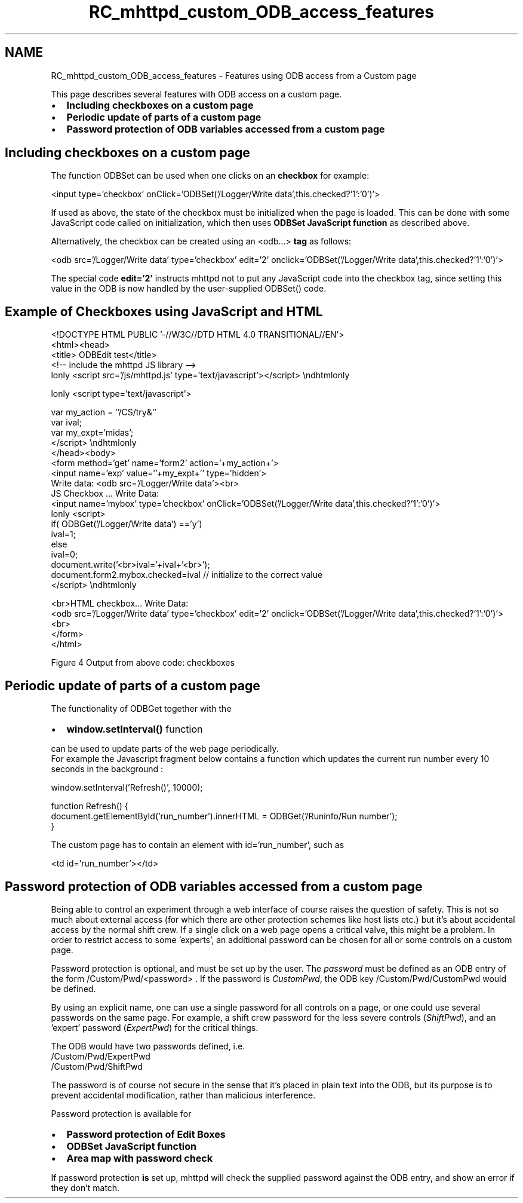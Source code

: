 .TH "RC_mhttpd_custom_ODB_access_features" 3 "31 May 2012" "Version 2.3.0-0" "Midas" \" -*- nroff -*-
.ad l
.nh
.SH NAME
RC_mhttpd_custom_ODB_access_features \- Features using ODB access from a Custom page 

.br
.PP
.PP

.br
 This page describes several features with ODB access on a custom page.
.PP
.IP "\(bu" 2
\fBIncluding checkboxes on a custom page\fP
.IP "\(bu" 2
\fBPeriodic update of parts of a custom page\fP
.IP "\(bu" 2
\fBPassword protection of ODB variables accessed from a custom page\fP
.PP
.SH "Including checkboxes on a custom page"
.PP
The function ODBSet can be used when one clicks on an \fBcheckbox\fP for example: 
.PP
.nf
  <input type='checkbox' onClick='ODBSet('/Logger/Write data',this.checked?'1':'0')'>

.fi
.PP
.PP
If used as above, the state of the checkbox must be initialized when the page is loaded. This can be done with some JavaScript code called on initialization, which then uses \fBODBSet JavaScript function\fP as described above.
.PP
Alternatively, the checkbox can be created using an  <odb...>  \fBtag\fP as follows: 
.PP
.nf
  <odb src='/Logger/Write data' type='checkbox' edit='2' onclick='ODBSet('/Logger/Write data',this.checked?'1':'0')'>

.fi
.PP
.PP
The special code \fBedit='2'\fP instructs mhttpd not to put any JavaScript code into the checkbox tag, since setting this value in the ODB is now handled by the user-supplied ODBSet() code.
.SH "Example of Checkboxes using JavaScript and HTML"
.PP
.PP
.nf
<!DOCTYPE HTML PUBLIC '-//W3C//DTD HTML 4.0 TRANSITIONAL//EN'>
<html><head>
<title> ODBEdit test</title>
<!-- include the mhttpd JS library -->
\htmlonly <script src='/js/mhttpd.js' type='text/javascript'></script> \endhtmlonly

\htmlonly <script type='text/javascript'>

var my_action = ''/CS/try&''
var ival;
var my_expt='midas';
</script> \endhtmlonly
</head><body>
<form method='get' name='form2' action='+my_action+'>
<input name='exp' value=''+my_expt+'' type='hidden'>
Write data: <odb src='/Logger/Write data'><br>
JS Checkbox ... Write Data:
<input  name='mybox'  type='checkbox'   onClick='ODBSet('/Logger/Write data',this.checked?'1':'0')'>
\htmlonly <script>
if( ODBGet('/Logger/Write data') =='y')
  ival=1;
else
  ival=0;
document.write('<br>ival='+ival+'<br>');
document.form2.mybox.checked=ival  // initialize to the correct value
</script> \endhtmlonly

<br>HTML checkbox... Write Data:
  <odb src='/Logger/Write data' type='checkbox' edit='2' onclick='ODBSet('/Logger/Write data',this.checked?'1':'0')'>
<br>
</form>
</html>
.fi
.PP
.PP

.br

.br

.br
  Figure 4 Output from above code: checkboxes 
.br

.br

.br
  
.br

.br

.br
 
.PP

.br
.PP

.br
.PP
 
.SH "Periodic update of parts of a custom page"
.PP
The functionality of ODBGet together with the
.IP "\(bu" 2
\fBwindow.setInterval()\fP function
.PP
.PP
can be used to update parts of the web page periodically. 
.br
 For example the Javascript fragment below contains a function which updates the current run number every 10 seconds in the background : 
.PP
.nf
  window.setInterval('Refresh()', 10000);

  function Refresh() {
    document.getElementById('run_number').innerHTML = ODBGet('/Runinfo/Run number');
  }

.fi
.PP
.PP
The custom page has to contain an element with id='run_number', such as 
.PP
.nf
  <td id='run_number'></td>

.fi
.PP
 
.br

.br
.SH "Password protection of ODB variables accessed from a custom page"
.PP
Being able to control an experiment through a web interface of course raises the question of safety. This is not so much about external access (for which there are other protection schemes like host lists etc.) but it's about accidental access by the normal shift crew. If a single click on a web page opens a critical valve, this might be a problem. In order to restrict access to some 'experts', an additional password can be chosen for all or some controls on a custom page.
.PP
Password protection is optional, and must be set up by the user. The \fIpassword\fP must be defined as an ODB entry of the form  /Custom/Pwd/<password> . If the password is \fICustomPwd\fP, the ODB key /Custom/Pwd/CustomPwd  would be defined.
.PP
By using an explicit name, one can use a single password for all controls on a page, or one could use several passwords on the same page. For example, a shift crew password for the less severe controls (\fIShiftPwd\fP), and an 'expert' password (\fIExpertPwd\fP) for the critical things.
.PP
The ODB would have two passwords defined, i.e.
.br
  /Custom/Pwd/ExpertPwd
.br
 /Custom/Pwd/ShiftPwd
.br
.PP
The password is of course not secure in the sense that it's placed in plain text into the ODB, but its purpose is to prevent accidental modification, rather than malicious interference.
.PP

.br
 Password protection is available for
.IP "\(bu" 2
\fBPassword protection of Edit Boxes\fP
.IP "\(bu" 2
\fBODBSet JavaScript function\fP
.IP "\(bu" 2
\fBArea map with password check\fP
.PP
.PP
If password protection \fBis\fP set up, mhttpd will check the supplied password against the ODB entry, and show an error if they don't match.
.PP
.PP
 
